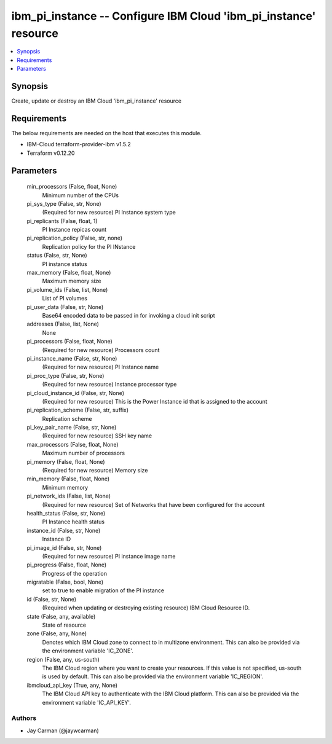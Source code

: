
ibm_pi_instance -- Configure IBM Cloud 'ibm_pi_instance' resource
=================================================================

.. contents::
   :local:
   :depth: 1


Synopsis
--------

Create, update or destroy an IBM Cloud 'ibm_pi_instance' resource



Requirements
------------
The below requirements are needed on the host that executes this module.

- IBM-Cloud terraform-provider-ibm v1.5.2
- Terraform v0.12.20



Parameters
----------

  min_processors (False, float, None)
    Minimum number of the CPUs


  pi_sys_type (False, str, None)
    (Required for new resource) PI Instance system type


  pi_replicants (False, float, 1)
    PI Instance repicas count


  pi_replication_policy (False, str, none)
    Replication policy for the PI INstance


  status (False, str, None)
    PI instance status


  max_memory (False, float, None)
    Maximum memory size


  pi_volume_ids (False, list, None)
    List of PI volumes


  pi_user_data (False, str, None)
    Base64 encoded data to be passed in for invoking a cloud init script


  addresses (False, list, None)
    None


  pi_processors (False, float, None)
    (Required for new resource) Processors count


  pi_instance_name (False, str, None)
    (Required for new resource) PI Instance name


  pi_proc_type (False, str, None)
    (Required for new resource) Instance processor type


  pi_cloud_instance_id (False, str, None)
    (Required for new resource) This is the Power Instance id that is assigned to the account


  pi_replication_scheme (False, str, suffix)
    Replication scheme


  pi_key_pair_name (False, str, None)
    (Required for new resource) SSH key name


  max_processors (False, float, None)
    Maximum number of processors


  pi_memory (False, float, None)
    (Required for new resource) Memory size


  min_memory (False, float, None)
    Minimum memory


  pi_network_ids (False, list, None)
    (Required for new resource) Set of Networks that have been configured for the account


  health_status (False, str, None)
    PI Instance health status


  instance_id (False, str, None)
    Instance ID


  pi_image_id (False, str, None)
    (Required for new resource) PI instance image name


  pi_progress (False, float, None)
    Progress of the operation


  migratable (False, bool, None)
    set to true to enable migration of the PI instance


  id (False, str, None)
    (Required when updating or destroying existing resource) IBM Cloud Resource ID.


  state (False, any, available)
    State of resource


  zone (False, any, None)
    Denotes which IBM Cloud zone to connect to in multizone environment. This can also be provided via the environment variable 'IC_ZONE'.


  region (False, any, us-south)
    The IBM Cloud region where you want to create your resources. If this value is not specified, us-south is used by default. This can also be provided via the environment variable 'IC_REGION'.


  ibmcloud_api_key (True, any, None)
    The IBM Cloud API key to authenticate with the IBM Cloud platform. This can also be provided via the environment variable 'IC_API_KEY'.













Authors
~~~~~~~

- Jay Carman (@jaywcarman)

